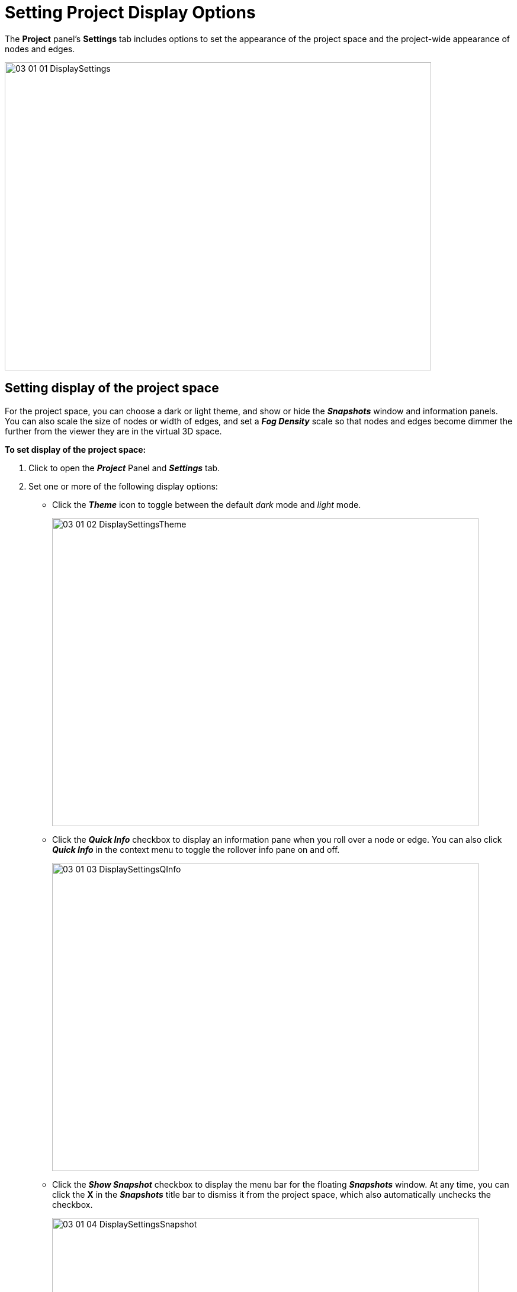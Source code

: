 = Setting Project Display Options

The *Project* panel's *Settings* tab includes options to set the appearance of the project space and the project-wide appearance of nodes and edges.

image::/v2_17/03_01_01_DisplaySettings.png[,720,520,role=text-center]

== Setting display of the project space

For the project space, you can choose a dark or light theme, and show or hide the *_Snapshots_* window and information panels. You can also scale the size of nodes or width of edges, and set a *_Fog Density_* scale so that nodes and edges become dimmer the further from the viewer they are in the virtual 3D space.

*To set display of the project space:*

. Click to open the *_Project_* Panel and *_Settings_* tab.
. Set one or more of the following display options:

* Click the *_Theme_* icon to toggle between the default _dark_ mode and _light_ mode.
+
image::/v2_17/03_01_02_DisplaySettingsTheme.png[,720,520,role=text-center]

* Click the *_Quick Info_* checkbox to display an information pane when you roll over a node or edge. You can also click *_Quick Info_* in the context menu to toggle the rollover info pane on and off.
+
image::/v2_17/03_01_03_DisplaySettingsQInfo.png[,720,520,role=text-left]

* Click the *_Show Snapshot_* checkbox to display the menu bar for the floating *_Snapshots_* window. At any time, you can click the *X* in the *_Snapshots_* title bar to dismiss it from the project space, which also automatically unchecks the checkbox.
+
image::/v2_17/03_01_04_DisplaySettingsSnapshot.png[,720,520,role=text-left]

* Use the *_Fog Density_* slider to enhance the 3D experience by dimming nodes and edges the further from the viewer they are in the virtual 3D space. A fog density of zero (0) provides crisp rendering of all graph elements.
+
image::/v2_17/03_01_05_DisplaySettingsFog.png[,720,480,role=text-left]

== Setting project-wide node display

You can scale the project-wide size of nodes and their captions, control whether an avatar image or the pin icon is displayed on the node, and select an icon sheet and icon display mode for the project.

NOTE: In the legend list, click the colored dot next to a *_Category_* item for the *_Styling Setting_*  dialog to set node color, icon, avatar, size scaled by a property value, and captions by property value for that Category. This icon will be applied when you display the *_Property_* list, but you can set a different color and icon for specific property values.

*To set project-wide display of nodes:*

. Click to open the *_Project_* Panel and *_Settings_* tab.
. Set one or more of the display options for nodes, as outlined below.
+
image::/v2_17/03_01_06_DisplayNodes.png[,720,480,role=text-left]
+

* *_Auto Avatar_* checkbox. Show images associated with nodes through a URL property of its Category. An attempt to load an image will be made for any property key of __photo_, _photo_, _avatar_, image_, _picture_, or _icon_ which has a property value starting with _http_, _https_, or _ftp_. Formats supported are _jpg, jpeg, png, gif, bmp_. An image appears when you zoom in to a fixed virtual distance from the node. When you zoom out from that point the Category's color and icon is displayed instead. 
+ 
If *_Auto Avatar_* is not checked, images will appear only if you select an _Avatar Url_ property for a specific category in the category's *_Styling Setting_* dialog or in the *_Project > Category_* tab.   
+

TIP: For faster navigation in the graph space, deselect the *_Auto Avatar_* checkbox. Icons (if any) are still displayed.
+

* *_Auto Caption_* checkbox. Automatically apply a default caption property  (caption>label>title>name) for all categories and relationships. 

* *_Hide Pin Icon_* checkbox. Hide the Pin icon that displays on a pinned node. The Pin icon can obscure graph patterns you want to visualize using color, icons or images.
* *_Node Size Scale_* slider. Set a global value for the size of all nodes. This value controls the relative size scale for all nodes. It is applied independently of scaling a category's node size by a property value.
* *_Caption Size Scale_* slider. Set a global value for the size of captions for both nodes and edges.
* *_Node Caption Position_* dropdown menu. Position options are _Right_, _Top_ (left-aligned or centered), _Bottom_ (left-aligned or centered), and _Vertical_.
* *_Icon Mode_* dropdown menu. Set a display mode for icons overlaid on nodes.
+
image::/v2_17/03_01_07_SettingsIconModeMenu.png[,720,480,role=text-left]
+
Options are:

** *_Background Transparent_*. Removes the node background. Only the icon is colored and the rest of the node circle is transparent.
+
image::/v2_17/03_01_07b_DisplayIconBkTransparent.png[,520,120,role=text-left]
+
** *_Icon Transparent_*. Makes the icon transparent, and overlays it on the node circle.
+
image::/v2_17/03_01_07a_DisplayIconTransparent.png[,520,120,role=text-left]
+
** *_Mix Color_*. Automatically selects a lighter, contrasting hue for the icon and overlays it on the node circle.
+
image::/v2_17/03_01_07c_DisplayIconMixColor.png[,520,120,role=text-left]

== Setting project-wide edge display

Project-wide options for displaying edges let you scale edge width and caption size, use a curved or straight line, show or hide directional arrowheads, show or hide the relationship name, and display a blended, lighter color for edges that overlay one another.

NOTE: Click the colored line next to a Relationship item in the legend list for a dialog to set edge color, edge width scaled by a property value, and captions by property value for that Relationship. These can also be set in the *Project* panel and *Relationship* tab.

*To set project-wide display of edges:*

. Click to open the *_Project_* panel and *_Settings_* tab.
. Set one or more of the following display options for edges:
+
image::/v2_17/03_01_10_EdgeDisplay.png[,720,480,role=text-left]

* *_Auto Caption_* checkbox. Automatically apply a default caption property  (caption>label>title>name) for all categories and relationships. 
* *_Alternate Caption Rendering_* checkbox. Use a more compact rendering of captions which may be more legible.
* *_Show Relationship Name_* checkbox. Label every edge with its relationship name.
* *_Use Curve Line_* checkbox. Represent edges as curved lines rather than straight lines. This is especially useful when pairs of nodes in a graph share multiple relationships.
* *_Hide Arrow_* checkbox. Hide the arrowheads that show the edge direction.
* *_Blend Edges_* checkbox. This enables additive blending of edge color such that multiple edges stacked on top of one another will appear brighter.
* *_Dash Line_* checkbox. Render edges as a dashed, rather than a solid line.
* *_Edge Width Scale_* slider. Set a global scale value fo the relative width of all edges.
* *_Caption Size Scale_* slider. Set a global scale value for the size of captions for both nodes and edges.
